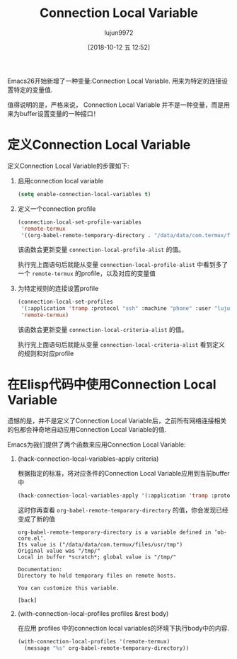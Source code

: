 #+TITLE: Connection Local Variable
#+AUTHOR: lujun9972
#+TAGS: Emacs之怒
#+DATE: [2018-10-12 五 12:52]
#+LANGUAGE:  zh-CN
#+OPTIONS:  H:6 num:nil toc:t \n:nil ::t |:t ^:nil -:nil f:t *:t <:nil


Emacs26开始新增了一种变量:Connection Local Variable. 用来为特定的连接设置特定的变量值.

值得说明的是，严格来说， Connection Local Variable 并不是一种变量，而是用来为buffer设置变量的一种接口！

* 定义Connection Local Variable
定义Connection Local Variable的步骤如下:

1. 启用connection local variable

   #+BEGIN_SRC emacs-lisp
     (setq enable-connection-local-variables t)
   #+END_SRC

2. 定义一个connection profile
   
   #+BEGIN_SRC emacs-lisp
     (connection-local-set-profile-variables
      'remote-termux
      '((org-babel-remote-temporary-directory . "/data/data/com.termux/files/usr/tmp")))
   #+END_SRC

   该函数会更新变量 =connection-local-profile-alist= 的值。

   执行完上面语句后就能从变量 =connection-local-profile-alist= 中看到多了一个 =remote-termux= 的profile，以及对应的变量值
   
3. 为特定规则的连接设置profile

   #+BEGIN_SRC emacs-lisp
     (connection-local-set-profiles
      '(:application 'tramp :protocol "ssh" :machine "phone" :user "lujun9972")
      'remote-termux)
   #+END_SRC
   
   该函数会更新变量 =connection-local-criteria-alist= 的值。

   执行完上面语句后就能从变量 =connection-local-criteria-alist= 看到定义的规则和对应profile

   
* 在Elisp代码中使用Connection Local Variable
遗憾的是，并不是定义了Connection Local Variable后，之前所有网络连接相关的包都会神奇地自动应用Connection Local Variable的值.

Emacs为我们提供了两个函数来应用Connection Local Variable:

1. (hack-connection-local-variables-apply criteria)

   根据指定的标准，将对应条件的Connection Local Variable应用到当前buffer中

   #+BEGIN_SRC emacs-lisp :results org
     (hack-connection-local-variables-apply '(:application 'tramp :protocol "ssh" :machine "phone" :user "lujun9972"))
   #+END_SRC

   这时你再查看 =org-babel-remote-temporary-directory= 的值，你会发现已经变成了新的值
   #+BEGIN_EXAMPLE
     org-babel-remote-temporary-directory is a variable defined in ‘ob-core.el’.
     Its value is ("/data/data/com.termux/files/usr/tmp")
     Original value was "/tmp/"
     Local in buffer *scratch*; global value is "/tmp/"

     Documentation:
     Directory to hold temporary files on remote hosts.

     You can customize this variable.

     [back]
   #+END_EXAMPLE

2. (with-connection-local-profiles profiles &rest body)

   在应用 profiles 中的connection local variables的环境下执行body中的内容.

   #+BEGIN_SRC emacs-lisp
     (with-connection-local-profiles '(remote-termux)
       (message "%s" org-babel-remote-temporary-directory))
   #+END_SRC
